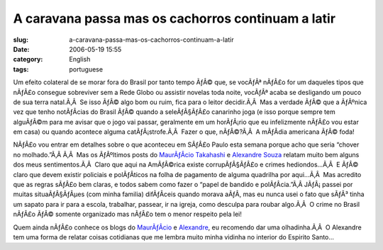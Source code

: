 A caravana passa mas os cachorros continuam a latir
###################################################
:slug: a-caravana-passa-mas-os-cachorros-continuam-a-latir
:date: 2006-05-19 15:55
:category: English
:tags: portuguese

Um efeito colateral de se morar fora do Brasil por tanto tempo ÃƒÂ© que,
se vocÃƒÂª nÃƒÂ£o for um daqueles tipos que nÃƒÂ£o consegue sobreviver
sem a Rede Globo ou assistir novelas toda noite, vocÃƒÂª acaba se
desligando um pouco de sua terra natal.Ã‚Â  Se isso ÃƒÂ© algo bom ou
ruim, fica para o leitor decidir.Ã‚Â  Mas a verdade ÃƒÂ© que a ÃƒÂºnica
vez que tenho notÃƒÂ­cias do Brasil ÃƒÂ© quando a seleÃƒÂ§ÃƒÂ£o
canarinho joga (e isso porque sempre tem alguÃƒÂ©m para me avisar que o
jogo vai passar, geralmente em um horÃƒÂ¡rio que eu infelizmente nÃƒÂ£o
vou estar em casa) ou quando acontece alguma catÃƒÂ¡strofe.Ã‚Â  Fazer o
que, nÃƒÂ©?Ã‚Â  A mÃƒÂ­dia americana ÃƒÂ© foda!

NÃƒÂ£o vou entrar em detalhes sobre o que aconteceu em SÃƒÂ£o Paulo esta
semana porque acho que seria “chover no molhado.”Ã‚Â Ã‚Â  Mas os
ÃƒÂºltimos posts do `MaurÃƒÂ­cio
Takahashi <http://www.mauriciotakahashi.com/>`__ e `Alexandre
Souza <http://tabajara-labs.blogspot.com/2006/05/qual-titulo-posso-colocar-num-post.html>`__
relatam muito bem alguns dos meus sentimentos.Ã‚Â  Claro que aqui na
AmÃƒÂ©rica existe corrupÃƒÂ§ÃƒÂ£o e crimes hediondos…Ã‚Â  E ÃƒÂ© claro
que devem existir policiais e polÃƒÂ­ticos na folha de pagamento de
alguma quadrilha por aqui…Ã‚Â  Mas acredito que as regras sÃƒÂ£o bem
claras, e todos sabem como fazer o “papel de bandido e polÃƒÂ­cia.”Ã‚Â 
JÃƒÂ¡ passei por muitas situaÃƒÂ§ÃƒÂµes (com minha familia) difÃƒÂ­ceis
quando morava aÃƒÂ­, mas eu nunca usei o fato que sÃƒÂ³ tinha um sapato
para ir para a escola, trabalhar, passear, ir na igreja, como desculpa
para roubar algo.Ã‚Â  O crime no Brasil nÃƒÂ£o ÃƒÂ© somente organizado
mas nÃƒÂ£o tem o menor respeito pela lei!

Quem ainda nÃƒÂ£o conhece os blogs do
`MaurÃƒÂ­cio <http://www.mauriciotakahashi.com/>`__ e
`Alexandre <http://tabajara-labs.blogspot.com/>`__, eu recomendo dar uma
olhadinha.Ã‚Â  O Alexandre tem uma forma de relatar coisas cotidianas
que me lembra muito minha vidinha no interior do Espirito Santo…
